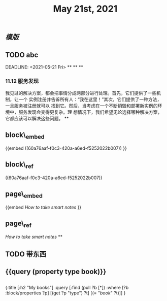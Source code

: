 #+TITLE: May 21st, 2021

** [[模版]]
** TODO  abc 
:PROPERTIES:
:todo: 1621585873934
:END:
DEADLINE: <2021-05-21 Fri>
**
**
**
*** 11.12 服务发现

我见过的解决方案，都会把事情分成两部分进行处理。首先，它们提供了一些机制，让一个
实例注册并告诉所有人：“我在这里！”其次，它们提供了一种方法，一旦服务被注册就可以
找到它。然后，当考虑在一个不断销毁和部署新实例的环境中，服务发现会变得更复杂。理
想情况下，我们希望无论选择哪种解决方案，它都应该可以解决这些问题。
**
** block\_embed
{{embed ((60a76aaf-f0c3-420a-a6ed-f5252022b007)) }}
** block\_ref
((60a76aaf-f0c3-420a-a6ed-f5252022b007))
** page\_embed
{{embed [[How to take smart notes]] }}
** page\_ref
[[How to take smart notes]]
**
:PROPERTIES:
:doing: 1621585267333
:todo: 1621585311916
:now: 1621585306919
:later: 1621585305881
:done: 1621585304321
:END:
** TODO 带东西
** {{query (property type book)}}
** 
#+BEGIN_QUERY
{:title [:h2 "My books"]
 :query [:find (pull ?b [*])
         :where
         [?b :block/properties ?p]
         [(get ?p "type") ?t]
         [(= "[[book]]" ?t)]]
 }
#+END_QUERY
